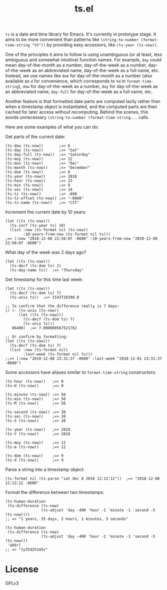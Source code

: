 #+TITLE: ts.el
#+PROPERTY: LOGGING nil

~ts~ is a date and time library for Emacs.  It's currently in prototype stage.  It aims to be more convenient than patterns like ~(string-to-number (format-time-string "%Y"))~ by providing easy accessors, like ~(ts-year (ts-now))~.

One of the principles it aims to follow is using unambiguous (or at least, less ambiguous and somewhat intuitive) function names.  For example, ~day~ could mean day-of-the-month as a number, day-of-the-week as a number, day-of-the-week as an abbreviated name, day-of-the-week as a full name, etc.  Instead, we use names like ~dom~ for day-of-the-month as a number (also available as ~d~ for convenience, which corresponds to ~%d~ in ~format-time-string~), ~dow~ for day-of-the-week as a number, ~day~ for day-of-the-week as an abbreviated name, ~day-full~ for day-of-the-week as a full name, etc.

Another feature is that formatted date parts are computed lazily rather than when a timestamp object is instantiated, and the computed parts are then cached for later access without recomputing.  Behind the scenes, this avoids unnecessary ~(string-to-number (format-time-string...~ calls.

Here are some examples of what you can do:

Get parts of the current date:

#+BEGIN_SRC elisp
  (ts-dow (ts-now))       ;=> 6
  (ts-day (ts-now))       ;=> "Sat"
  (ts-day-full (ts-now))  ;=> "Saturday"
  (ts-moy (ts-now))       ;=> 12
  (ts-mon (ts-now))       ;=> "Dec"
  (ts-month (ts-now))     ;=> "December"
  (ts-dom (ts-now))       ;=> 8
  (ts-year (ts-now))      ;=> 2018
  (ts-hour (ts-now))      ;=> 23
  (ts-min (ts-now))       ;=> 9
  (ts-sec (ts-now))       ;=> 14
  (ts-tz (ts-now))        ;=> -600
  (ts-tz-offset (ts-now)) ;=> "-0600"
  (ts-tz-name (ts-now))   ;=> "CST"
#+END_SRC

Increment the current date by 10 years:

#+BEGIN_SRC elisp
  (let ((ts (ts-now)))
    (ts-incf (ts-year ts) 10)
    (list :now (ts-format nil (ts-now))
          :10-years-from-now (ts-format nil ts))) 
  ;=> (:now "2018-12-08 22:58:07 -0600" :10-years-from-now "2028-12-08 22:58:07 -0600")
#+END_SRC

What day of the week was 2 days ago?

#+BEGIN_SRC elisp
  (let ((ts (ts-now)))
    (ts-decf (ts-dom ts) 2)
    (ts-day-name ts))  ;=> "Thursday"
#+END_SRC

Get timestamp for this time last week:

#+BEGIN_SRC elisp
  (let ((ts (ts-now)))
    (ts-decf (ts-dom ts) 7)
    (ts-unix ts))  ;=> 1543728398.0

  ;; To confirm that the difference really is 7 days:
  (/ (- (ts-unix (ts-now))
        (let ((ts (ts-now)))
          (ts-decf (ts-dom ts) 7)
          (ts-unix ts)))
     86400)  ;=> 7.000000567521762

  ;; Or confirm by formatting:
  (let ((ts (ts-now)))
    (ts-decf (ts-dom ts) 7)
    (list :now (ts-format nil)
          :last-week (ts-format nil ts)))
  ;;=> (:now "2018-12-08 23:31:37 -0600" :last-week "2018-12-01 23:31:37 -0600") 
#+END_SRC

Some accessors have aliases similar to ~format-time-string~ constructors:

#+BEGIN_SRC elisp
  (ts-hour (ts-now))   ;=> 0
  (ts-H (ts-now))      ;=> 0

  (ts-minute (ts-now)) ;=> 56
  (ts-min (ts-now))    ;=> 56
  (ts-M (ts-now))      ;=> 56

  (ts-second (ts-now)) ;=> 38
  (ts-sec (ts-now))    ;=> 38
  (ts-S (ts-now))      ;=> 38

  (ts-year (ts-now))   ;=> 2018
  (ts-Y (ts-now))      ;=> 2018

  (ts-moy (ts-now))    ;=> 12
  (ts-m (ts-now))      ;=> 12

  (ts-dom (ts-now))    ;=> 9
  (ts-d (ts-now))      ;=> 9
#+END_SRC

Parse a string into a timestamp object:

#+BEGIN_SRC elisp
  (ts-format nil (ts-parse "sat dec 8 2018 12:12:12"))  ;=> "2018-12-08 12:12:12 -0600"
#+END_SRC

Format the difference between two timestamps:

#+BEGIN_SRC elisp
  (ts-human-duration
   (ts-difference (ts-now)
                  (ts-adjust 'day -400 'hour -2 'minute -1 'second -5 (ts-now))))
  ;; => "1 years, 35 days, 2 hours, 1 minutes, 5 seconds"

  (ts-human-duration
   (ts-difference (ts-now)
                  (ts-adjust 'day -400 'hour -2 'minute -1 'second -5 (ts-now)))
   'abbr)
  ;; => "1y35d2h1m5s"
#+END_SRC

* License

GPLv3

# Local Variables:
# eval: (require 'org-make-toc)
# before-save-hook: org-make-toc
# org-export-with-properties: ()
# org-export-with-title: t
# End:

